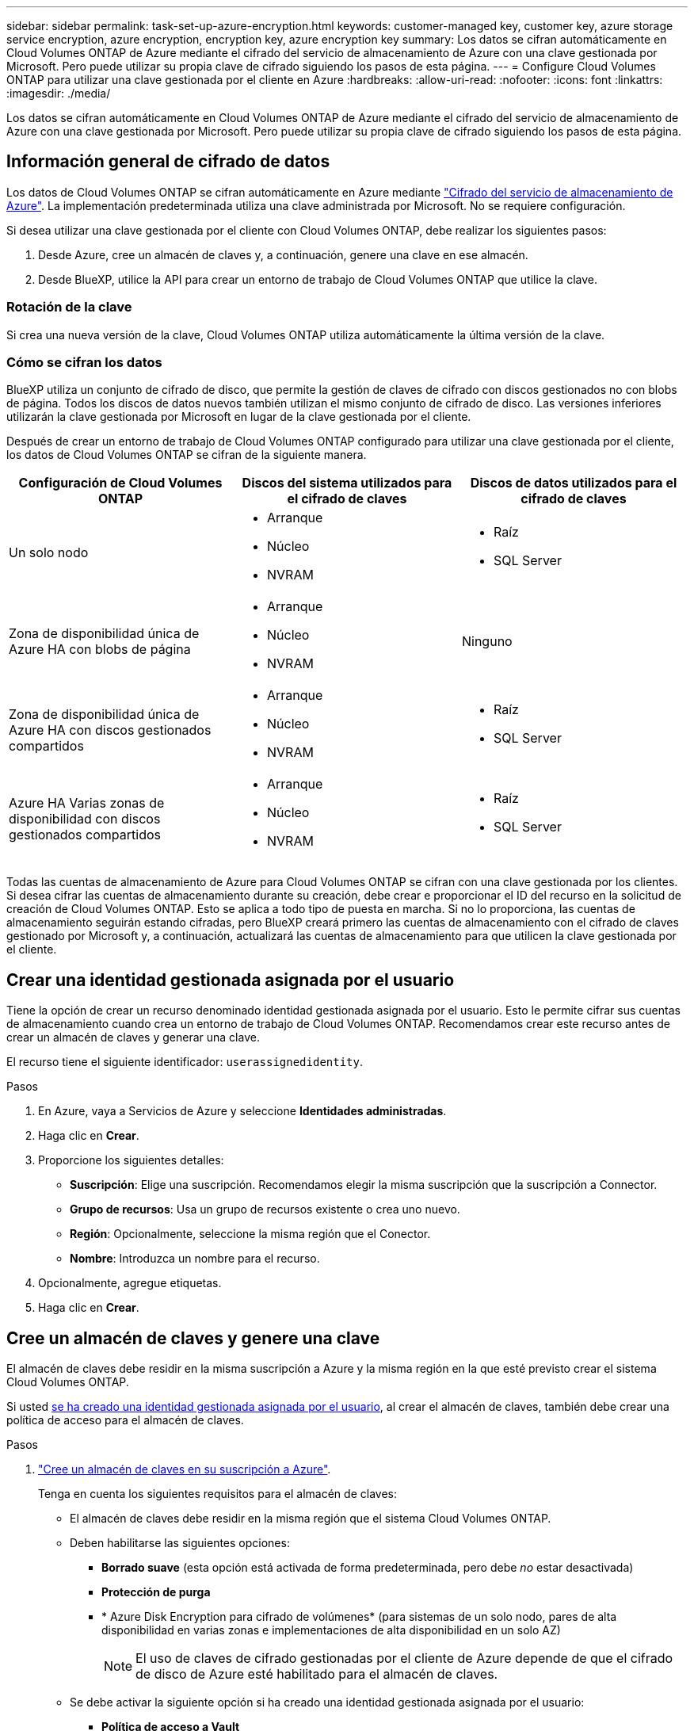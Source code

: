 ---
sidebar: sidebar 
permalink: task-set-up-azure-encryption.html 
keywords: customer-managed key, customer key, azure storage service encryption, azure encryption, encryption key, azure encryption key 
summary: Los datos se cifran automáticamente en Cloud Volumes ONTAP de Azure mediante el cifrado del servicio de almacenamiento de Azure con una clave gestionada por Microsoft. Pero puede utilizar su propia clave de cifrado siguiendo los pasos de esta página. 
---
= Configure Cloud Volumes ONTAP para utilizar una clave gestionada por el cliente en Azure
:hardbreaks:
:allow-uri-read: 
:nofooter: 
:icons: font
:linkattrs: 
:imagesdir: ./media/


[role="lead"]
Los datos se cifran automáticamente en Cloud Volumes ONTAP de Azure mediante el cifrado del servicio de almacenamiento de Azure con una clave gestionada por Microsoft. Pero puede utilizar su propia clave de cifrado siguiendo los pasos de esta página.



== Información general de cifrado de datos

Los datos de Cloud Volumes ONTAP se cifran automáticamente en Azure mediante https://learn.microsoft.com/en-us/azure/security/fundamentals/encryption-overview["Cifrado del servicio de almacenamiento de Azure"^]. La implementación predeterminada utiliza una clave administrada por Microsoft. No se requiere configuración.

Si desea utilizar una clave gestionada por el cliente con Cloud Volumes ONTAP, debe realizar los siguientes pasos:

. Desde Azure, cree un almacén de claves y, a continuación, genere una clave en ese almacén.
. Desde BlueXP, utilice la API para crear un entorno de trabajo de Cloud Volumes ONTAP que utilice la clave.




=== Rotación de la clave

Si crea una nueva versión de la clave, Cloud Volumes ONTAP utiliza automáticamente la última versión de la clave.



=== Cómo se cifran los datos

BlueXP utiliza un conjunto de cifrado de disco, que permite la gestión de claves de cifrado con discos gestionados no con blobs de página. Todos los discos de datos nuevos también utilizan el mismo conjunto de cifrado de disco. Las versiones inferiores utilizarán la clave gestionada por Microsoft en lugar de la clave gestionada por el cliente.

Después de crear un entorno de trabajo de Cloud Volumes ONTAP configurado para utilizar una clave gestionada por el cliente, los datos de Cloud Volumes ONTAP se cifran de la siguiente manera.

[cols="2a,2a,2a"]
|===
| Configuración de Cloud Volumes ONTAP | Discos del sistema utilizados para el cifrado de claves | Discos de datos utilizados para el cifrado de claves 


 a| 
Un solo nodo
 a| 
* Arranque
* Núcleo
* NVRAM

 a| 
* Raíz
* SQL Server




 a| 
Zona de disponibilidad única de Azure HA con blobs de página
 a| 
* Arranque
* Núcleo
* NVRAM

 a| 
Ninguno



 a| 
Zona de disponibilidad única de Azure HA con discos gestionados compartidos
 a| 
* Arranque
* Núcleo
* NVRAM

 a| 
* Raíz
* SQL Server




 a| 
Azure HA Varias zonas de disponibilidad con discos gestionados compartidos
 a| 
* Arranque
* Núcleo
* NVRAM

 a| 
* Raíz
* SQL Server


|===
Todas las cuentas de almacenamiento de Azure para Cloud Volumes ONTAP se cifran con una clave gestionada por los clientes. Si desea cifrar las cuentas de almacenamiento durante su creación, debe crear e proporcionar el ID del recurso en la solicitud de creación de Cloud Volumes ONTAP. Esto se aplica a todo tipo de puesta en marcha. Si no lo proporciona, las cuentas de almacenamiento seguirán estando cifradas, pero BlueXP creará primero las cuentas de almacenamiento con el cifrado de claves gestionado por Microsoft y, a continuación, actualizará las cuentas de almacenamiento para que utilicen la clave gestionada por el cliente.



== Crear una identidad gestionada asignada por el usuario

Tiene la opción de crear un recurso denominado identidad gestionada asignada por el usuario. Esto le permite cifrar sus cuentas de almacenamiento cuando crea un entorno de trabajo de Cloud Volumes ONTAP. Recomendamos crear este recurso antes de crear un almacén de claves y generar una clave.

El recurso tiene el siguiente identificador: `userassignedidentity`.

.Pasos
. En Azure, vaya a Servicios de Azure y seleccione *Identidades administradas*.
. Haga clic en *Crear*.
. Proporcione los siguientes detalles:
+
** *Suscripción*: Elige una suscripción. Recomendamos elegir la misma suscripción que la suscripción a Connector.
** *Grupo de recursos*: Usa un grupo de recursos existente o crea uno nuevo.
** *Región*: Opcionalmente, seleccione la misma región que el Conector.
** *Nombre*: Introduzca un nombre para el recurso.


. Opcionalmente, agregue etiquetas.
. Haga clic en *Crear*.




== Cree un almacén de claves y genere una clave

El almacén de claves debe residir en la misma suscripción a Azure y la misma región en la que esté previsto crear el sistema Cloud Volumes ONTAP.

Si usted <<Crear una identidad gestionada asignada por el usuario,se ha creado una identidad gestionada asignada por el usuario>>, al crear el almacén de claves, también debe crear una política de acceso para el almacén de claves.

.Pasos
. https://docs.microsoft.com/en-us/azure/key-vault/general/quick-create-portal["Cree un almacén de claves en su suscripción a Azure"^].
+
Tenga en cuenta los siguientes requisitos para el almacén de claves:

+
** El almacén de claves debe residir en la misma región que el sistema Cloud Volumes ONTAP.
** Deben habilitarse las siguientes opciones:
+
*** *Borrado suave* (esta opción está activada de forma predeterminada, pero debe _no_ estar desactivada)
*** *Protección de purga*
*** * Azure Disk Encryption para cifrado de volúmenes* (para sistemas de un solo nodo, pares de alta disponibilidad en varias zonas e implementaciones de alta disponibilidad en un solo AZ)
+

NOTE: El uso de claves de cifrado gestionadas por el cliente de Azure depende de que el cifrado de disco de Azure esté habilitado para el almacén de claves.



** Se debe activar la siguiente opción si ha creado una identidad gestionada asignada por el usuario:
+
*** *Política de acceso a Vault*




. Si seleccionó Política de acceso al almacén, haga clic en Crear para crear una política de acceso para el almacén de claves. Si no es así, vaya al paso 3.
+
.. Seleccione los siguientes permisos:
+
*** obtenga
*** lista
*** descifrar
*** cifrar
*** tecla desajustar
*** tecla ajustar
*** verificación
*** firma


.. Seleccione la identidad administrada (recurso) asignada por el usuario como principal.
.. Revise y cree la política de acceso.


. https://docs.microsoft.com/en-us/azure/key-vault/keys/quick-create-portal#add-a-key-to-key-vault["Genere una clave en el almacén de claves"^].
+
Tenga en cuenta los siguientes requisitos para la clave:

+
** El tipo de clave debe ser *RSA*.
** El tamaño de clave RSA recomendado es *2048*, pero se admiten otros tamaños.






== Cree un entorno de trabajo que utilice la clave de cifrado

Después de crear el almacén de claves y generar una clave de cifrado, puede crear un nuevo sistema Cloud Volumes ONTAP configurado para utilizar la clave. Estos pasos son compatibles con la API de BlueXP.

.Permisos necesarios
Si desea utilizar una clave gestionada por el cliente con un sistema Cloud Volumes ONTAP de un solo nodo, asegúrese de que el conector BlueXP tiene los siguientes permisos:

[source, json]
----
"Microsoft.Compute/diskEncryptionSets/read",
"Microsoft.Compute/diskEncryptionSets/write",
"Microsoft.Compute/diskEncryptionSets/delete"
"Microsoft.KeyVault/vaults/deploy/action",
"Microsoft.KeyVault/vaults/read",
"Microsoft.KeyVault/vaults/accessPolicies/write",
"Microsoft.ManagedIdentity/userAssignedIdentities/assign/action"
----
https://docs.netapp.com/us-en/bluexp-setup-admin/reference-permissions-azure.html["Consulte la lista más reciente de permisos"^]

.Pasos
. Obtenga la lista de almacenes de claves de su suscripción a Azure mediante la siguiente llamada a la API de BlueXP.
+
En el caso de un par de alta disponibilidad: `GET /azure/ha/metadata/vaults`

+
Para un solo nodo: `GET /azure/vsa/metadata/vaults`

+
Tome nota de los *nombre* y *ResourceGroup*. Tendrá que especificar esos valores en el paso siguiente.

+
https://docs.netapp.com/us-en/bluexp-automation/cm/api_ref_resources.html#azure-hametadata["Obtenga más información acerca de esta llamada API"^].

. Obtenga la lista de claves dentro del almacén mediante la siguiente llamada a la API de BlueXP.
+
En el caso de un par de alta disponibilidad: `GET /azure/ha/metadata/keys-vault`

+
Para un solo nodo: `GET /azure/vsa/metadata/keys-vault`

+
Tome nota del *KeyName*. Tendrá que especificar ese valor (junto con el nombre del almacén) en el siguiente paso.

+
https://docs.netapp.com/us-en/bluexp-automation/cm/api_ref_resources.html#azure-hametadata["Obtenga más información acerca de esta llamada API"^].

. Cree un sistema Cloud Volumes ONTAP mediante la siguiente llamada a la API de BlueXP.
+
.. En el caso de un par de alta disponibilidad:
+
`POST /azure/ha/working-environments`

+
El cuerpo de la solicitud debe incluir los siguientes campos:

+
[source, json]
----
"azureEncryptionParameters": {
              "key": "keyName",
              "vaultName": "vaultName"
}
----
+

NOTE: Incluya el `"userAssignedIdentity": " userAssignedIdentityId"` si ha creado este recurso para utilizarlo para el cifrado de cuentas de almacenamiento.

+
https://docs.netapp.com/us-en/bluexp-automation/cm/api_ref_resources.html#azure-haworking-environments["Obtenga más información acerca de esta llamada API"^].

.. Para un sistema de un solo nodo:
+
`POST /azure/vsa/working-environments`

+
El cuerpo de la solicitud debe incluir los siguientes campos:

+
[source, json]
----
"azureEncryptionParameters": {
              "key": "keyName",
              "vaultName": "vaultName"
}
----
+

NOTE: Incluya el `"userAssignedIdentity": " userAssignedIdentityId"` si ha creado este recurso para utilizarlo para el cifrado de cuentas de almacenamiento.

+
https://docs.netapp.com/us-en/bluexp-automation/cm/api_ref_resources.html#azure-vsaworking-environments["Obtenga más información acerca de esta llamada API"^].





.Resultado
Tiene un nuevo sistema Cloud Volumes ONTAP configurado para usar su clave gestionada por el cliente para el cifrado de datos.
